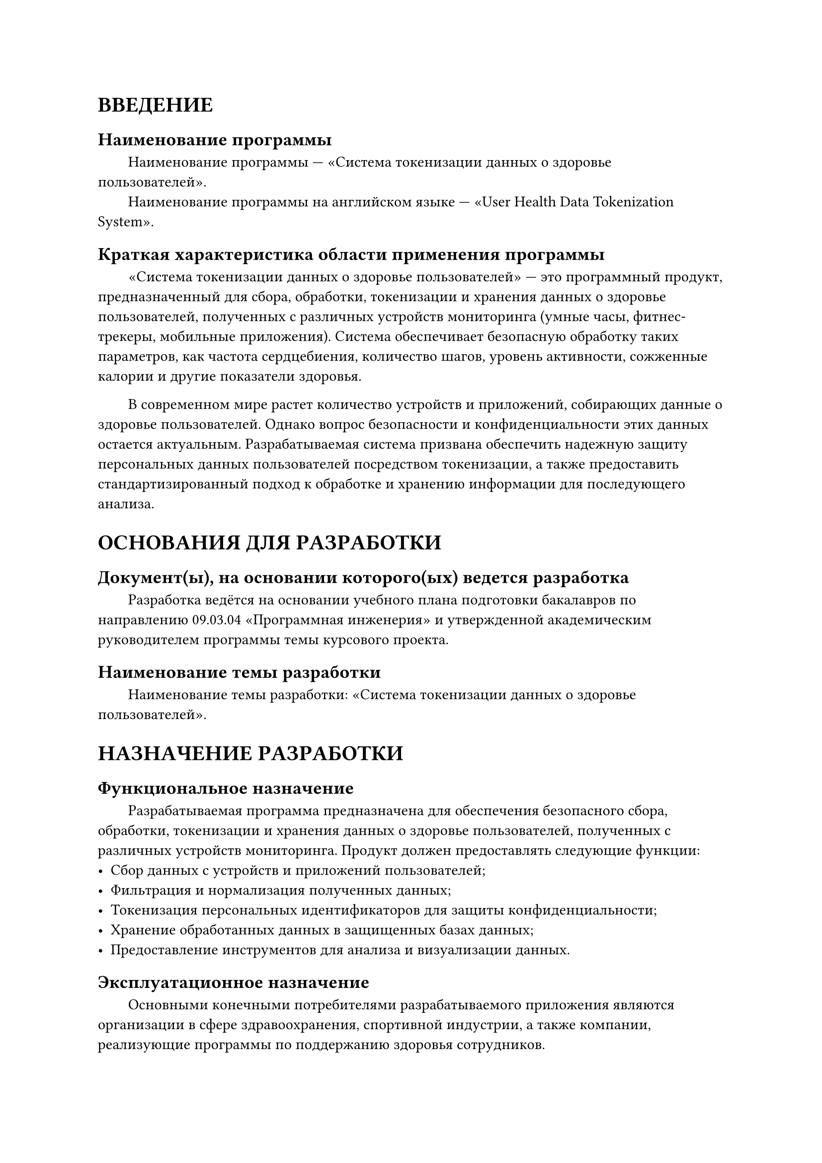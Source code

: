 = ВВЕДЕНИЕ

== Наименование программы

#h(2em) Наименование программы — «Система токенизации данных о здоровье пользователей».\
#h(2em) Наименование программы на английском языке — «User Health Data Tokenization System».

== Краткая характеристика области применения программы

#h(2em) «Система токенизации данных о здоровье пользователей» — это программный продукт, предназначенный для сбора, обработки, токенизации и хранения данных о здоровье пользователей, полученных с различных устройств мониторинга (умные часы, фитнес-трекеры, мобильные приложения). Система обеспечивает безопасную обработку таких параметров, как частота сердцебиения, количество шагов, уровень активности, сожженные калории и другие показатели здоровья.

#h(2em) В современном мире растет количество устройств и приложений, собирающих данные о здоровье пользователей. Однако вопрос безопасности и конфиденциальности этих данных остается актуальным. Разрабатываемая система призвана обеспечить надежную защиту персональных данных пользователей посредством токенизации, а также предоставить стандартизированный подход к обработке и хранению информации для последующего анализа.

= ОСНОВАНИЯ ДЛЯ РАЗРАБОТКИ

== Документ(ы), на основании которого(ых) ведется разработка

#h(2em) Разработка ведётся на основании учебного плана подготовки бакалавров по направлению 09.03.04 «Программная инженерия» и утвержденной академическим руководителем программы темы курсового проекта.

== Наименование темы разработки

#h(2em) Наименование темы разработки: «Система токенизации данных о здоровье пользователей».

= НАЗНАЧЕНИЕ РАЗРАБОТКИ

== Функциональное назначение

#h(2em) Разрабатываемая программа предназначена для обеспечения безопасного сбора, обработки, токенизации и хранения данных о здоровье пользователей, полученных с различных устройств мониторинга. Продукт должен предоставлять следующие функции:
- Сбор данных с устройств и приложений пользователей;
- Фильтрация и нормализация полученных данных;
- Токенизация персональных идентификаторов для защиты конфиденциальности;
- Хранение обработанных данных в защищенных базах данных;
- Предоставление инструментов для анализа и визуализации данных.

== Эксплуатационное назначение

#h(2em) Основными конечными потребителями разрабатываемого приложения являются организации в сфере здравоохранения, спортивной индустрии, а также компании, реализующие программы по поддержанию здоровья сотрудников.

#h(2em) Для корректного использования программы требуется серверное оборудование, соответствующее техническим требованиям, и доступ в интернет.

= ТРЕБОВАНИЯ К ПРОГРАММЕ

== Требования к функциональным характеристикам

=== Требования к составу выполняемых функций

#h(2em) Система должна реализовывать следующие функции:

1. Сбор данных о здоровье пользователей
#h(2em) 1.1. Интеграция с устройствами и приложениями\
#h(4em) - Поддержка умных часов, фитнес-трекеров, мобильных приложений.\
#h(4em) - Прием данных в форматах JSON, XML, CSV.

#h(2em) 1.2. Автоматизированный прием данных\
#h(4em) - Обеспечение безопасных каналов передачи данных.\
#h(4em) - Поддержка реального времени и пакетной обработки.

2. Обработка и нормализация данных
#h(2em) 2.1. Фильтрация данных\
#h(4em) - Удаление ошибок и дубликатов.\
#h(4em) - Проверка соответствия данных предопределенным схемам.

#h(2em) 2.2. Нормализация данных\
#h(4em) - Приведение данных к единым единицам измерения.\
#h(4em) - Приведение временных меток к стандарту UTC.

3. Токенизация данных
#h(2em) 3.1. Замена персональных идентификаторов\
#h(4em) - Генерация уникальных токенов.\
#h(4em) - Использование криптографически стойких алгоритмов.

#h(2em) 3.2. Хранение соответствий\
#h(4em) - Сохранение связей между токенами и оригинальными данными в защищенной базе данных.\
#h(4em) - Ограничение доступа к этой информации.

4. Хранение данных
#h(2em) 4.1. Реляционная база данных\
#h(4em) - Использование PostgreSQL для структурированных данных.

#h(2em) 4.2. NoSQL база данных\
#h(4em) - Использование MongoDB для неструктурированных данных.

#h(2em) 4.3. Резервное копирование\
#h(4em) - Ежедневное резервное копирование данных.\
#h(4em) - Возможность восстановления данных за последний день.

5. Аналитика и визуализация
#h(2em) 5.1. Статистический анализ\
#h(4em) - Расчет средних значений, максимумов, минимумов.

#h(2em) 5.2. Выявление трендов и аномалий\
#h(4em) - Анализ динамики показателей здоровья.

#h(2em) 5.3. Отчеты и графики\
#h(4em) - Создание визуализаций данных.\
#h(4em) - Экспорт отчетов в PDF, Excel.

6. Интерфейсы взаимодействия
#h(2em) 6.1. RESTful API\
#h(4em) - Предоставление API для интеграции с внешними системами.\
#h(4em) - Документация в формате OpenAPI (Swagger).

#h(2em) 6.2. Веб-интерфейс\
#h(4em) - Удобный пользовательский интерфейс.\
#h(4em) - Адаптивный дизайн для различных устройств.

7. Управление доступом и безопасностью
#h(2em) 7.1. Аутентификация и авторизация\
#h(4em) - Использование современных протоколов безопасности (OAuth 2.0).\
#h(4em) - Ролевое разграничение доступа.

#h(2em) 7.2. Логирование действий\
#h(4em) - Запись действий пользователей для аудита.\
#h(4em) - Мониторинг безопасности системы.

=== Требования к организации входных данных

#h(2em) Входные данные принимаются в форматах JSON, XML или CSV.

#h(2em) Поля данных должны соответствовать предопределенным схемам и форматам.

=== Требования к организации выходных данных

#h(2em) Выходные данные предоставляются через веб-интерфейс и API.

#h(2em) Отчеты могут быть выгружены в форматах PDF, Excel или CSV.

=== Требования к временным характеристикам

#h(2em) Обработка входящих данных должна происходить не более чем за 2 секунды на один пакет данных при средней нагрузке.

#h(2em) Время отклика системы на запрос пользователя не должно превышать 1 секунды при средней нагрузке.

=== Требования к интерфейсу

#h(2em) Программа реализует интуитивно понятный и эффективный интерфейс с пользователем. Интерфейс должен корректно отображаться на различных устройствах: ПК, планшетах, смартфонах.

#h(2em) Поддержка русского и английского языков.

== Требования к надежности

#h(2em) Доступность системы не менее 99.8% времени.

#h(2em) Система должна корректно работать при отказе отдельных компонентов.

#h(2em) Ежедневное резервное копирование данных с возможностью восстановления.

== Условия эксплуатации

=== Климатические условия эксплуатации

#h(2em) Система предназначена для работы в серверных помещениях с контролируемыми климатическими условиями, соответствующими стандартам эксплуатации серверного оборудования.

=== Требования к видам обслуживания

#h(2em) Регулярное техническое обслуживание серверного оборудования.

#h(2em) Обновление программного обеспечения согласно плану обновлений.

=== Требования к численности и квалификации персонала

#h(2em) Для эксплуатации системы требуется следующий персонал:
- Администратор системы: 1 человек с опытом администрирования серверов и баз данных;
- Аналитики данных: количество зависит от объема и сложности анализируемых данных;
- Техническая поддержка: 1–2 человека для обработки запросов пользователей.

== Требования к составу и параметрам технических средств

#h(2em) Для надежной и бесперебойной работы программы требуется следующий состав технических средств:
1. Серверное оборудование:
#h(2em) - Многоядерные процессоры с поддержкой виртуализации;
#h(2em) - Оперативная память: не менее 64 ГБ;
#h(2em) - Хранилище: SSD-накопители с резервированием (RAID);
#h(2em) - Высокоскоростное сетевое подключение (не менее 1 Гбит/с).
2. Сетевое оборудование:
#h(2em) - Маршрутизаторы и коммутаторы корпоративного класса;
#h(2em) - Системы защиты (межсетевые экраны, IDS/IPS).

== Требования к информационной и программной совместимости

=== Требования к информационным структурам и методам решения

#h(2em) Использование общепринятых стандартов и протоколов обмена данными.

#h(2em) Поддержка JSON Schema для валидации входных данных.

=== Требования к программным средствам, используемым программой

#h(2em) Для корректной работы программы требуется следующее программное обеспечение:
- Операционная система: Linux (Ubuntu Server 20.04 или CentOS 8);
- Язык программирования: Python 3.8+ или Node.js 14+;
- Фреймворки: Django, Flask (для Python) или Express.js, NestJS (для Node.js);
- Базы данных: PostgreSQL 12+, MongoDB 4+.

=== Требования к исходным кодам и языкам программирования

#h(2em) Исходный код программы должен быть реализован на выбранном языке программирования и соответствовать стандартам кодирования (PEP 8 для Python, ES6+ для JavaScript).

#h(2em) Использование систем контроля версий (Git).

=== Требования к защите информации и программы

#h(2em) Соблюдение требований ФЗ №152 «О персональных данных».

#h(2em) Реализация шифрования данных в соответствии с ГОСТ Р 34.12-2015.

#h(2em) Регулярные обновления для устранения уязвимостей.

== Требования к маркировке и упаковке

#h(2em) Программа распространяется в виде электронного пакета, содержащего программную документацию и необходимые файлы.

#h(2em) Специальных требований к маркировке и упаковке не предъявляется.

== Требования к транспортированию и хранению

#h(2em) Транспортировка программного продукта должна осуществляться по защищенным электронным каналам.

#h(2em) Резервные копии должны храниться в защищенном месте с ограниченным доступом.

== Специальные требования

#h(2em) Все сотрудники, имеющие доступ к системе, должны подписать соглашение о неразглашении (NDA).

#h(2em) Обработка данных должна осуществляться с соблюдением принципов этики и уважения к пользователям.

= ТРЕБОВАНИЯ К ПРОГРАММНОЙ ДОКУМЕНТАЦИИ

== Состав программной документации

1. «Система токенизации данных о здоровье пользователей». Техническое задание (ГОСТ 19.201-78).
2. «Система токенизации данных о здоровье пользователей». Пояснительная записка (ГОСТ 19.404-79).
3. «Система токенизации данных о здоровье пользователей». Программа и методика испытаний (ГОСТ 19.301-79).
4. «Система токенизации данных о здоровье пользователей». Текст программы (ГОСТ 19.401-78).
5. «Система токенизации данных о здоровье пользователей». Руководство пользователя (ГОСТ 19.505-79).
6. «Система токенизации данных о здоровье пользователей». Руководство администратора.

== Специальные требования к программной документации

#h(2em) Документы к программе должны быть выполнены в соответствии с ГОСТ 19.106-78 [6] и ГОСТами к каждому виду документа (см. п. 5.1).

#h(2em) Пояснительная записка должна быть загружена в систему Антиплагиат через LMS «НИУ ВШЭ».

#h(2em) Документация и программа сдаются в электронном виде в формате .pdf или .docx в архиве формата .zip или .rar.

#h(2em) За две недели до защиты комиссии все материалы курсового проекта:\
- программная документация,\
- программный проект,\
- исполняемый файл,\
- отзыв руководителя,\
- отчет системы Антиплагиат\
должны быть загружены одним или несколькими архивами в проект дисциплины «Курсовой проект» в личном кабинете в информационной образовательной среде SmartLMS НИУ ВШЭ.

= ТЕХНИКО-ЭКОНОМИЧЕСКИЕ ПОКАЗАТЕЛИ

== Предполагаемая потребность

#h(2em) С ростом количества устройств для мониторинга здоровья возрастает объем собираемых данных. Однако отсутствует единая система, обеспечивающая безопасную обработку и хранение этих данных с учетом требований законодательства о защите персональных данных.

#h(2em) Разрабатываемое приложение станет решением для тех, кто хочет эффективно и безопасно работать с данными о здоровье пользователей.

== Целевая аудитория

#h(2em) Программа будет востребована среди:
- Медицинских учреждений и клиник;
- Фитнес-центров и спортивных организаций;
- Корпоративных компаний с программами по поддержанию здоровья сотрудников;
- Исследовательских институтов в области здравоохранения.

== Экономические преимущества разработки по сравнению с отечественными и зарубежными аналогами

#h(2em) Для оценки преимуществ проекта было проведено сравнение функциональных характеристик с аналогами разрабатываемого приложения. Рассмотрены как отечественные, так и зарубежные решения. Данные сравнения отображены в таблице 1.

#let column_names = (
    [Отечественные аналоги],
    [Зарубежные аналоги],
    [Разрабатываемая система],
)

#let plus = table.cell(
  fill: green.lighten(60%),
)[+]

#let minus = table.cell(
  fill: red.lighten(60%),
)[-]

#figure(
    caption: [Сравнение функциональных характеристик с аналогами],
    table(
        columns: (6cm,) + (2cm,) * column_names.len(),
        rows: (3cm, 1.5cm),
        align: center + horizon,
        table.header(
            [],
            ..column_names.map(col => rotate(0deg, reflow: true, col))
        ),

        [Безопасность данных],   plus,  minus, plus,
        [Токенизация данных],    minus, minus, plus,
        [Стандартизация данных], plus,  minus, plus,
        [Гибкость настройки],    minus, minus, plus,
        [Соответствие ФЗ №152],  plus,  minus, plus,

        [*Итого*], [*3*], [*0*], [*5*],
    )
)

= СТАДИИ И ЭТАПЫ РАЗРАБОТКИ

== Стадии разработки, этапы и содержание работ

#h(2em) Стадии и этапы разработки были выявлены с учётом ГОСТ 19.102-77 [2].

#let column_names = (
    [*Стадия разработки*],
    [*Этап работ*],
    [*Содержание работ*],
    [*Исполнители работ*],
    [*Сроки выполнения*],
)

#let alex = table.cell(
)[Александр Сидоров]

#figure(
    caption: [Стадии и этапы разработки],
    table(
        columns: (3cm, auto, 50mm, auto, auto),
        rows: (15mm, auto),
        align: center + horizon,
        table.header(..column_names),

        table.cell(
          rowspan: 2,
          align: horizon,
          rotate(0deg, reflow: true)[
            Постановка задачи
          ],
        ),
        [Анализ требований], [Сбор и анализ требований, изучение аналогов], alex, [],
        [Разработка ТЗ], [Составление и согласование технического задания], alex, [],

        table.cell(
          rowspan: 2,
          align: horizon,
          rotate(0deg, reflow: true)[
            Проектирование
          ],
        ),
        [Архитектура системы], [Разработка архитектуры, выбор технологий], alex, [],
        [Моделирование данных], [Создание схем баз данных и моделей данных], alex, [],

        table.cell(
          rowspan: 3,
          align: horizon,
          rotate(0deg, reflow: true)[
            Разработка
          ],
        ),
        [Серверная часть], [Программирование серверной логики, API], alex, [],
        [Клиентская часть], [Разработка веб-интерфейса], alex, [],
        [Тестирование], [Модульное и интеграционное тестирование], alex, [],

        table.cell(
          rowspan: 2,
          align: horizon,
          rotate(0deg, reflow: true)[
            Внедрение
          ],
        ),
        [Развертывание системы], [Установка на серверы, настройка окружения], alex, [],
        [Обучение персонала], [Проведение тренингов для пользователей и администраторов], alex, [],

        [Приемка], [Проведение приемочных испытаний], [Проверка системы заказчиком, подписание актов], alex, [],
    )
)

== Сроки разработки и исполнители

#h(2em) Разработка программного продукта должна быть завершена не позже утверждённого срока сдачи работы.

#h(2em) Исполнитель — Сидоров Александр Алексеевич, студент группы БПИ235 факультета компьютерных наук НИУ ВШЭ.

= ПОРЯДОК КОНТРОЛЯ И ПРИЕМКИ

#h(2em) Контроль и приемка разработки осуществляются в соответствии с документом «Программа и методика испытаний» (ГОСТ 19.301–79 [8]).

#h(2em) Приемка работы включает:
- Предоставление заказчику всех программных продуктов и документации.
- Проведение приемочных испытаний в соответствии с утвержденной методикой.
- Подписание акта приема-передачи при успешном завершении испытаний.

#set heading(numbering: none)
= ПРИЛОЖЕНИЕ 1. СПИСОК ИСПОЛЬЗУЕМОЙ ЛИТЕРАТУРЫ

1. ГОСТ 19.101-77: Виды программ и программных документов. // Единая система программной документации. – М.: ИПК Издательство стандартов, 2001.
2. ГОСТ 19.102-77: Стадии разработки. // Единая система программной документации. – М.: ИПК Издательство стандартов, 2001.
3. ГОСТ 19.103-77: Обозначения программ и программных документов. // Единая система программной документации. – М.: ИПК Издательство стандартов, 2001.
4. ГОСТ 19.104-78: Основные надписи. // Единая система программной документации. – М.: ИПК Издательство стандартов, 2001.
5. ГОСТ 19.105-78: Общие требования к программным документам. // Единая система программной документации. – М.: ИПК Издательство стандартов, 2001.
6. ГОСТ 19.106-78: Требования к программным документам, выполненным печатным способом. // Единая система программной документации. – М.: ИПК Издательство стандартов, 2001.
7. ГОСТ 19.201-78: Техническое задание. Требования к содержанию и оформлению. // Единая система программной документации. – М.: ИПК Издательство стандартов, 2001.
8. ГОСТ 19.301-79: Программа и методика испытаний. Требования к содержанию и оформлению. // Единая система программной документации. – М.: ИПК Издательство стандартов, 2001.
9. ГОСТ 19.404-79: Пояснительная записка. Требования к содержанию и оформлению. // Единая система программной документации. – М.: ИПК Издательство стандартов, 2001.
10. ГОСТ 19.505-79: Руководство оператора. Требования к содержанию и оформлению. // Единая система программной документации. – М.: ИПК Издательство стандартов, 2001.
11. ГОСТ 34.601-90: Автоматизированные системы. Стадии создания.
12. ФЗ №152 «О персональных данных».

= ПРИЛОЖЕНИЕ 2. ССЫЛКИ НА АНАЛОГИ

#figure(
  table(
    columns: (70mm, 70mm),
    rows: (10mm, auto),
    align: center + horizon,
    table.header([*Приложение*], [*Ссылка*]),

    [Apple HealthKit], [https://developer.apple.com/healthkit/],
    [Google Fit], [https://developers.google.com/fit],
    [Samsung Health], [https://developer.samsung.com/health],
  )
)

#h(2em) Дата обращения: 30.11.24.